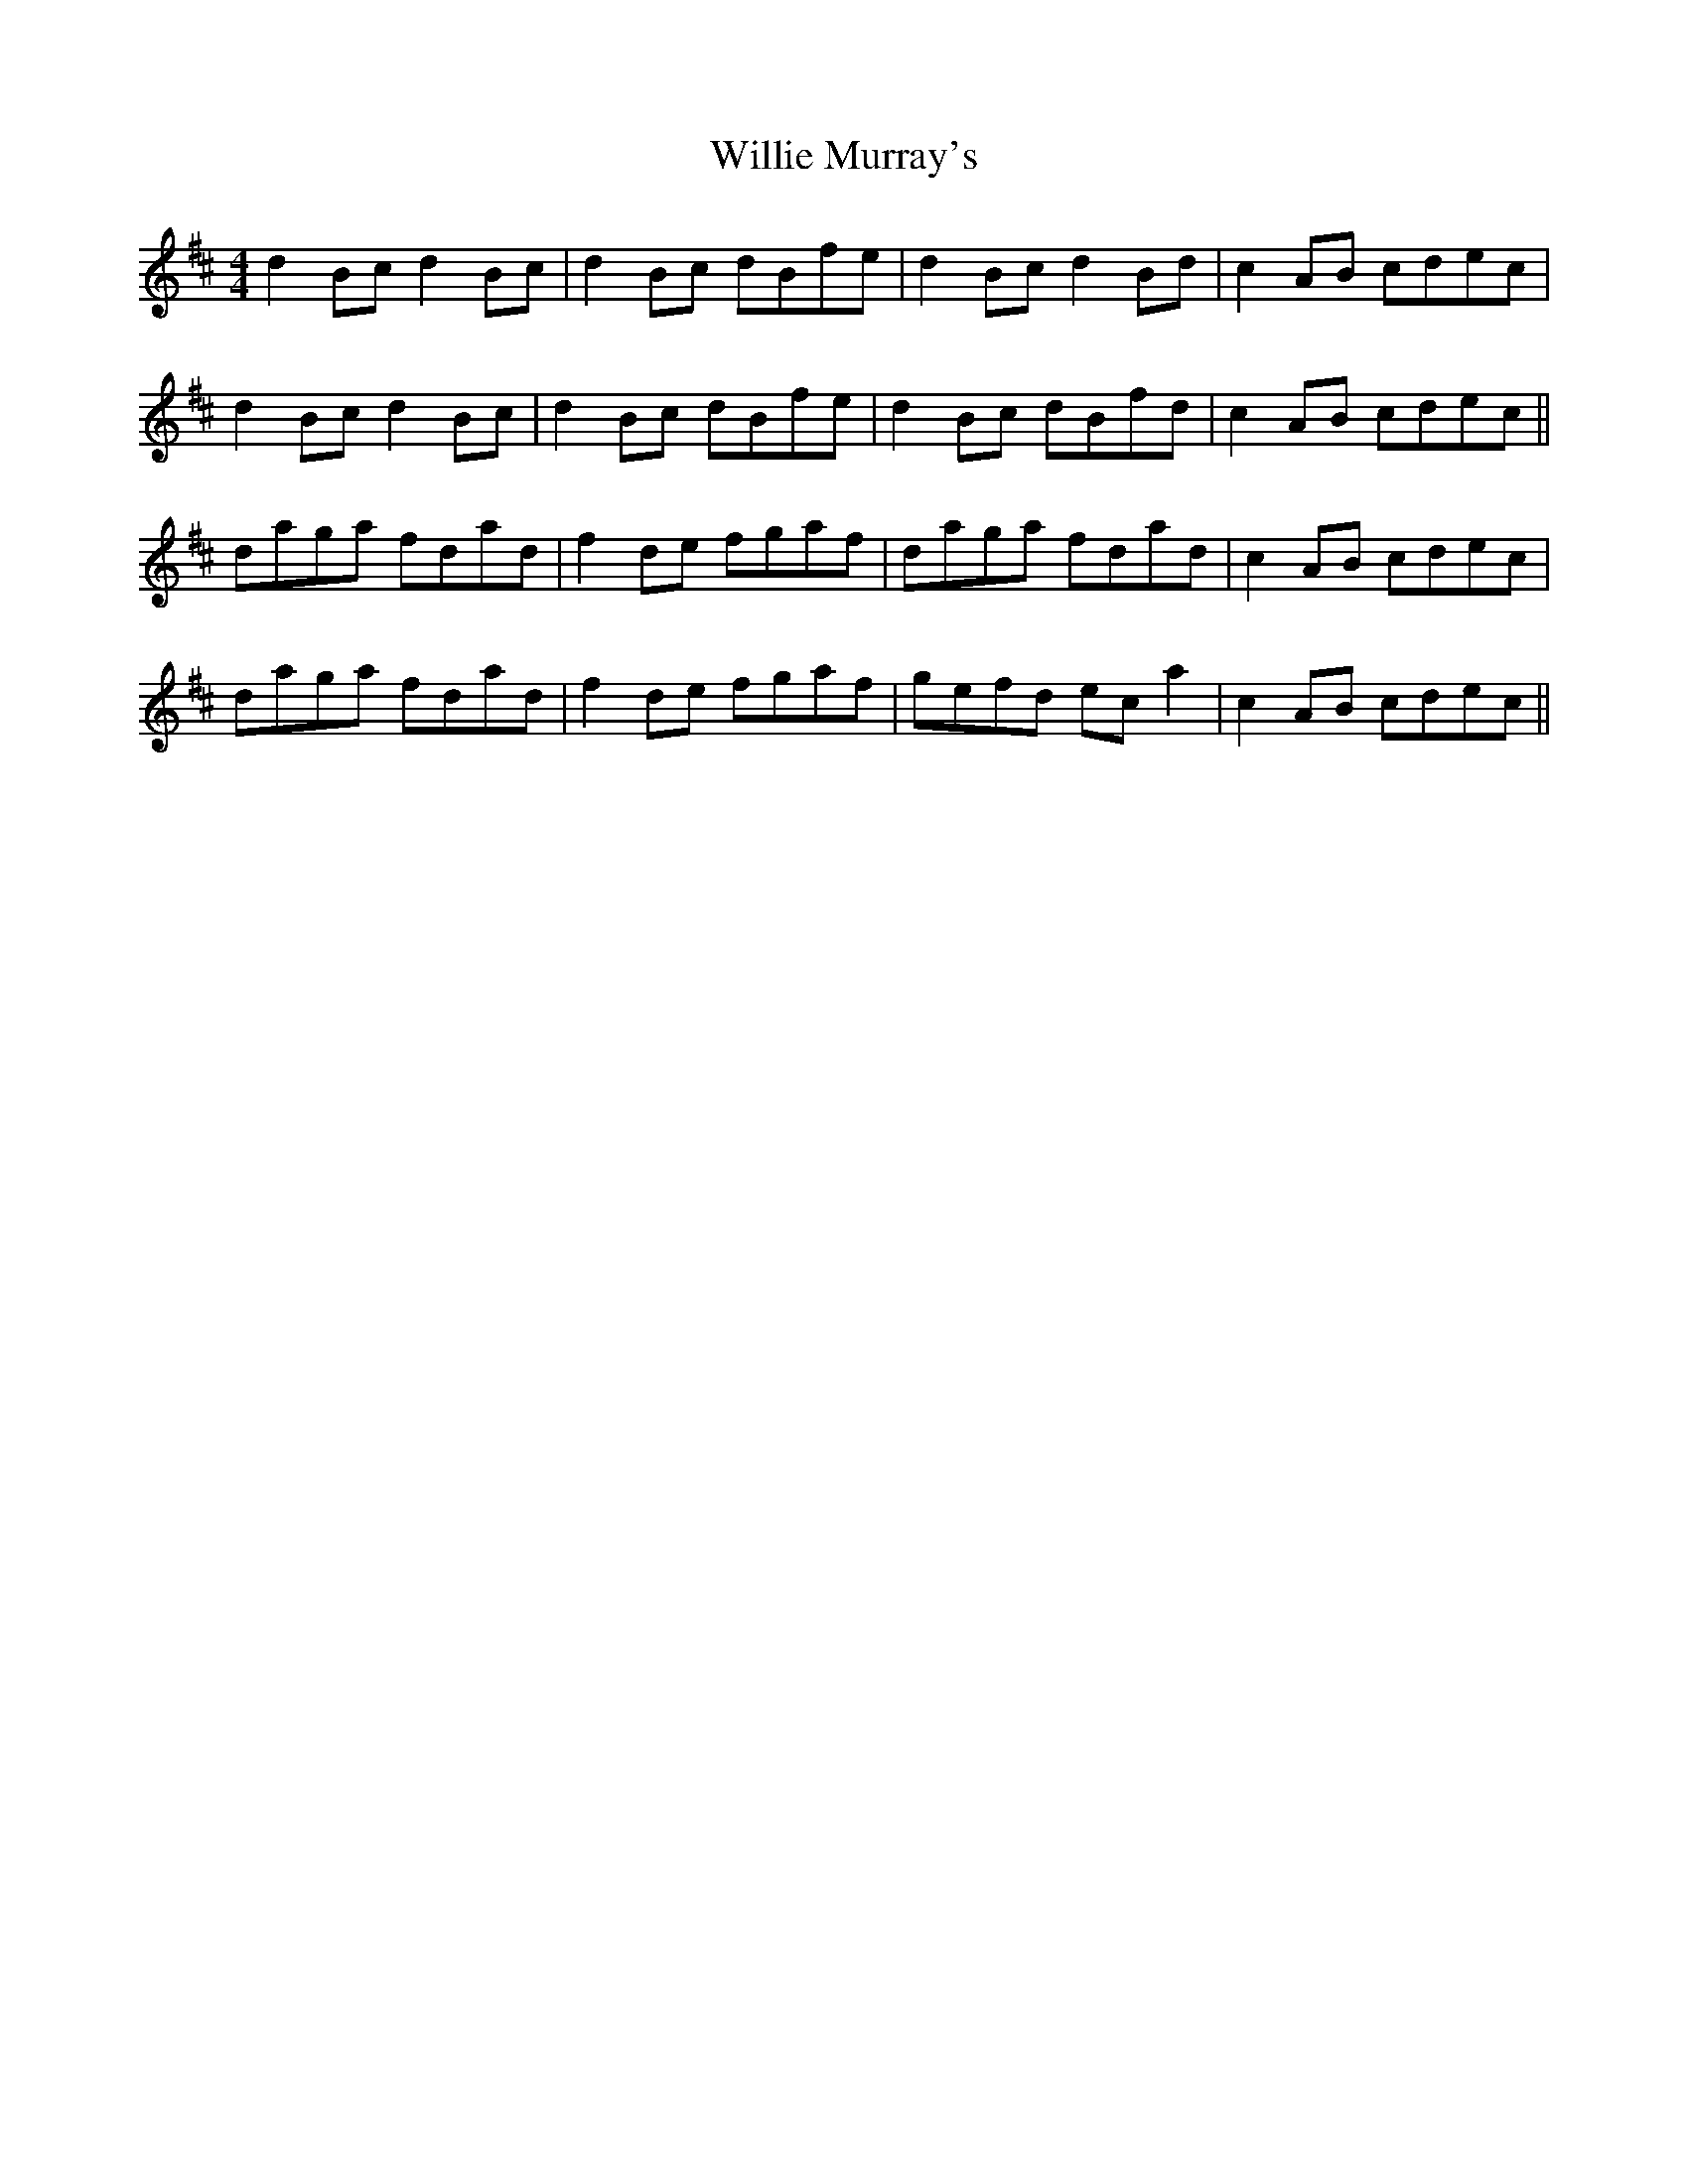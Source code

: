 X: 42979
T: Willie Murray's
R: reel
M: 4/4
K: Bminor
d2 Bc d2 Bc|d2 Bc dBfe|d2 Bc d2 Bd|c2 AB cdec|
d2 Bc d2 Bc|d2 Bc dBfe|d2 Bc dBfd|c2 AB cdec||
daga fdad|f2 de fgaf|daga fdad|c2 AB cdec|
daga fdad|f2 de fgaf|gefd ec a2|c2 AB cdec||

